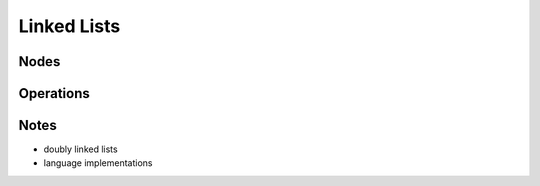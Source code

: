 Linked Lists
============

Nodes
-----

Operations
----------

Notes
-----

- doubly linked lists
- language implementations
